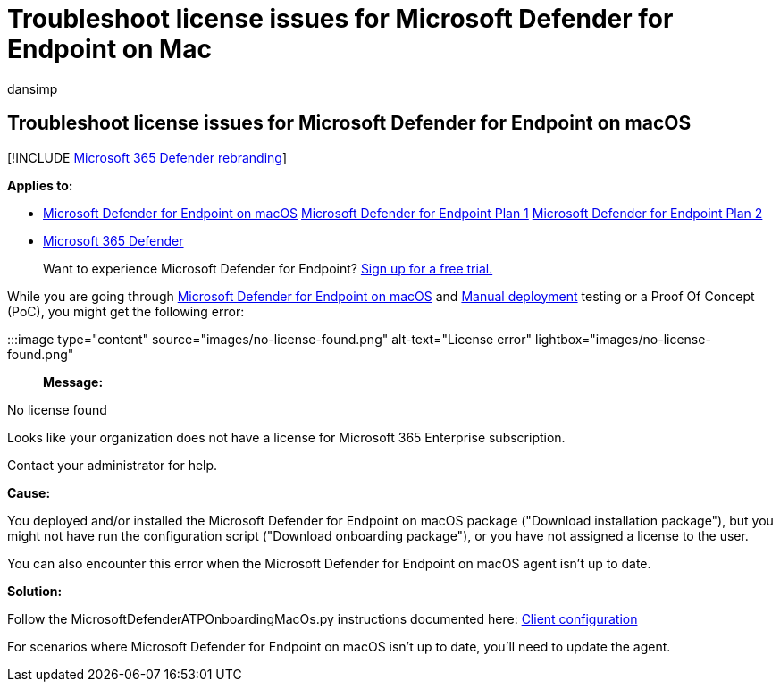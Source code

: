 = Troubleshoot license issues for Microsoft Defender for Endpoint on Mac
:audience: ITPro
:author: dansimp
:description: Troubleshoot license issues in Microsoft Defender for Endpoint on Mac.
:keywords: microsoft, defender, Microsoft Defender for Endpoint, mac, performance
:manager: dansimp
:ms.author: dansimp
:ms.collection: ["m365-security-compliance"]
:ms.localizationpriority: medium
:ms.mktglfcycl: deploy
:ms.pagetype: security
:ms.service: microsoft-365-security
:ms.sitesec: library
:ms.subservice: mde
:ms.topic: conceptual
:search.appverid: met150

== Troubleshoot license issues for Microsoft Defender for Endpoint on macOS

[!INCLUDE xref:../../includes/microsoft-defender.adoc[Microsoft 365 Defender rebranding]]

*Applies to:*

* xref:microsoft-defender-endpoint-mac.adoc[Microsoft Defender for Endpoint on macOS] https://go.microsoft.com/fwlink/p/?linkid=2154037[Microsoft Defender for Endpoint Plan 1] https://go.microsoft.com/fwlink/p/?linkid=2154037[Microsoft Defender for Endpoint Plan 2]
* https://go.microsoft.com/fwlink/?linkid=2118804[Microsoft 365 Defender]

____
Want to experience Microsoft Defender for Endpoint?
https://signup.microsoft.com/create-account/signup?products=7f379fee-c4f9-4278-b0a1-e4c8c2fcdf7e&ru=https://aka.ms/MDEp2OpenTrial?ocid=docs-wdatp-exposedapis-abovefoldlink[Sign up for a free trial.]
____

While you are going through xref:microsoft-defender-endpoint-mac.adoc[Microsoft Defender for Endpoint on macOS] and xref:mac-install-manually.adoc[Manual deployment] testing or a Proof Of Concept (PoC), you might get the following error:

:::image type="content" source="images/no-license-found.png" alt-text="License error" lightbox="images/no-license-found.png":::

*Message:*

No license found

Looks like your organization does not have a license for Microsoft 365 Enterprise subscription.

Contact your administrator for help.

*Cause:*

You deployed and/or installed the Microsoft Defender for Endpoint on macOS package ("Download installation package"), but you might not have run the configuration script ("Download onboarding package"), or you have not assigned a license to the user.

You can also encounter this error when the Microsoft Defender for Endpoint on macOS agent isn't up to date.

*Solution:*

Follow the MicrosoftDefenderATPOnboardingMacOs.py instructions documented here: link:mac-install-manually.md#client-configuration[Client configuration]

For scenarios where Microsoft Defender for Endpoint on macOS isn't up to date, you'll need to update the agent.
